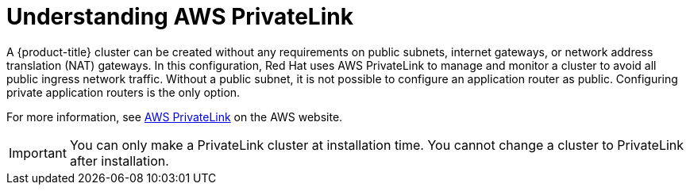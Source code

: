 // Module included in the following assemblies:
//
// * rosa_install_access_delete_clusters/rosa-aws-privatelink-creating-cluster.adoc
// * rosa_hcp/rosa-hcp-aws-private-creating-cluster.adoc
ifeval::["{context}" == "rosa-hcp-aws-private-creating-cluster"]
:rosa-hcp:
endif::[]
ifeval::["{context}" == "rosa-aws-privatelink-creating-cluster"]
:rosa-standalone:
endif::[]
:_mod-docs-content-type: CONCEPT
[id="osd-aws-privatelink-about_{context}"]
= Understanding AWS PrivateLink

ifdef::rosa-hcp[]
All {hcp-title} clusters are created with an AWS PrivateLink connection to expose the private Kubernetes API server to the customer's virtual private cloud (VPC).
endif::rosa-hcp[]
ifndef::rosa-hcp[]
A {product-title} cluster can be created without any requirements on public subnets, internet gateways, or network address translation (NAT) gateways. In this configuration, Red{nbsp}Hat uses AWS PrivateLink to manage and monitor a cluster to avoid all public ingress network traffic. Without a public subnet, it is not possible to configure an application router as public. Configuring private application routers is the only option.
endif::rosa-hcp[]

For more information, see link:https://aws.amazon.com/privatelink/[AWS PrivateLink] on the AWS website.

[IMPORTANT]
====
You can only make a PrivateLink cluster at installation time. You cannot change a cluster to PrivateLink after installation.
====

ifeval::["{context}" == "rosa-hcp-aws-private-creating-cluster"]
:!rosa-hcp:
endif::[]
ifeval::["{context}" == "rosa-aws-privatelink-creating-cluster"]
:!rosa-standalone:
endif::[]

